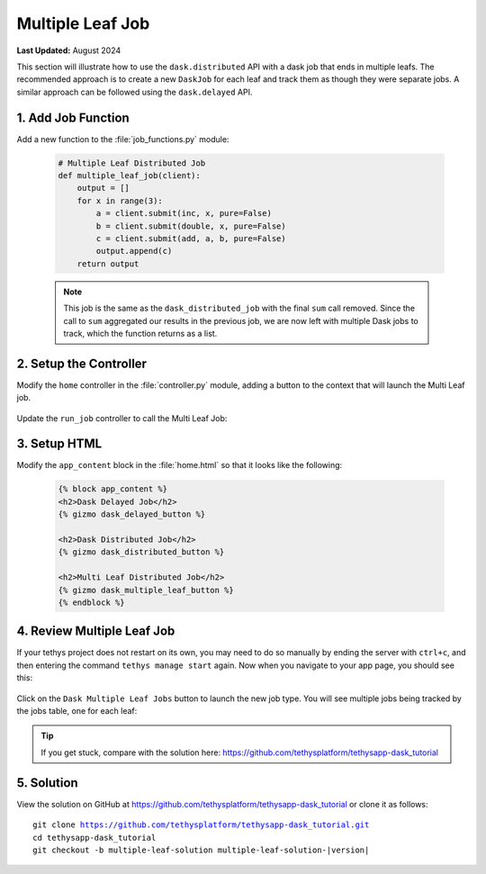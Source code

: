*****************
Multiple Leaf Job
*****************

**Last Updated:** August 2024

This section will illustrate how to use the ``dask.distributed`` API with a dask job that ends in multiple leafs. The recommended approach is to create a new ``DaskJob`` for each leaf and track them as though they were separate jobs. A similar approach can be followed using the ``dask.delayed`` API.

1. Add Job Function
===================

Add a new function to the :file:`job_functions.py` module:

    .. code-block:: python

        # Multiple Leaf Distributed Job
        def multiple_leaf_job(client):
            output = []
            for x in range(3):
                a = client.submit(inc, x, pure=False)
                b = client.submit(double, x, pure=False)
                c = client.submit(add, a, b, pure=False)
                output.append(c)
            return output

    .. note::

        This job is the same as the ``dask_distributed_job`` with the final ``sum`` call removed. Since the call to ``sum`` aggregated our results in the previous job, we are now left with multiple Dask jobs to track, which the function returns as a list.

2. Setup the Controller
=======================

Modify the ``home`` controller in the :file:`controller.py` module, adding a button to the context that will launch the Multi Leaf job.


    .. code-block:: python
        :emphasize-lines: 28-37, 53

        @controller
        def home(request):
            """
            Controller for the app home page.
            """
            dask_delayed_button = Button(
                display_text='Dask Delayed Job',
                name='dask_delayed_button',
                attributes={
                    'data-bs-toggle': 'tooltip',
                    'data-bs-placement': 'top',
                    'title': 'Dask Delayed Job'
                },
                href=App.reverse('run_job', kwargs={'job_type': 'delayed'})
            )

            dask_distributed_button = Button(
                display_text='Dask Distributed Job',
                name='dask_distributed_button',
                attributes={
                    'data-bs-toggle': 'tooltip',
                    'data-bs-placement': 'top',
                    'title': 'Dask Future Job'
                },
                href=App.reverse('run_job', kwargs={'job_type': 'distributed'})
            )

            dask_multiple_leaf_button = Button(
                display_text='Dask Multiple Leaf Jobs',
                name='dask_multiple_leaf_button',
                attributes={
                    'data-bs-toggle': 'tooltip',
                    'data-bs-placement': 'top',
                    'title': 'Dask Multiple Leaf Jobs'
                },
                href=App.reverse('run_job', kwargs={'job_type': 'multiple-leaf'})
            )

            jobs_button = Button(
                display_text='Show All Jobs',
                name='dask_button',
                attributes={
                    'data-bs-toggle': 'tooltip',
                    'data-bs-placement': 'top',
                    'title': 'Show All Jobs'
                },
                href=App.reverse('jobs_table')
            )

            context = {
                'dask_delayed_button': dask_delayed_button,
                'dask_distributed_button': dask_distributed_button,
                'dask_multiple_leaf_button': dask_multiple_leaf_button,
                'jobs_button': jobs_button,
            }

            return App.render(request, 'home.html', context)

Update the ``run_job`` controller to call the Multi Leaf Job:

    .. code-block:: python
        :emphasize-lines: 44-68

        @controller
        def run_job(request, job_type):
            """
            Controller for the app home page.
            """
            # Get scheduler from dask_primary setting.
            scheduler = app.get_scheduler(name='dask_primary')

            if job_type.lower() == 'delayed':
                from tethysapp.dask_tutorial.job_functions import delayed_job

                # Create dask delayed object
                delayed = delayed_job()
                dask = job_manager.create_job(
                    job_type='DASK',
                    name='dask_delayed',
                    user=request.user,
                    scheduler=scheduler,
                )

                # Execute future
                dask.execute(delayed)

            elif job_type.lower() == 'distributed':
                from tethysapp.dask_tutorial.job_functions import distributed_job, convert_to_dollar_sign

                # Get the client to create future
                try:
                    client = scheduler.client
                except DaskJobException:
                    return App.redirect(App.reverse('error_message'))

                # Create future job instance
                future = distributed_job(client)
                dask = job_manager.create_job(
                    job_type='DASK',
                    name='dask_distributed',
                    user=request.user,
                    scheduler=scheduler,
                )
                dask.process_results_function = convert_to_dollar_sign
                dask.execute(future)

            elif job_type.lower() == 'multiple-leaf':
                from tethysapp.dask_tutorial.job_functions import multiple_leaf_job

                # Get the client to create future
                try:
                    client = scheduler.client
                except DaskJobException:
                    return App.redirect(App.reverse('error_message'))

                # Create future job instance
                futures = multiple_leaf_job(client)

                # Execute multiple future
                i = random.randint(1, 10000)

                for future in futures:
                    i += 1
                    name = 'dask_leaf' + str(i)
                    dask = job_manager.create_job(
                        job_type='DASK',
                        name=name,
                        user=request.user,
                        scheduler=scheduler,
                    )
                    dask.execute(future)

            return HttpResponseRedirect(App.reverse('jobs_table'))

3. Setup HTML
=============

Modify the ``app_content`` block in the :file:`home.html` so that it looks like the following:

    .. code-block:: html+django

        {% block app_content %}
        <h2>Dask Delayed Job</h2>
        {% gizmo dask_delayed_button %}

        <h2>Dask Distributed Job</h2>
        {% gizmo dask_distributed_button %}

        <h2>Multi Leaf Distributed Job</h2>
        {% gizmo dask_multiple_leaf_button %}
        {% endblock %}
    
4. Review Multiple Leaf Job
===========================

If your tethys project does not restart on its own, you may need to do so manually by ending the server with ``ctrl+c``, and then entering the command ``tethys manage start`` again. Now when you navigate to your app page, you should see this:

.. figure:: ../../images/tutorial/dask/home_with_multiple_button.png
    :width: 900px
    :align: center

Click on the ``Dask Multiple Leaf Jobs`` button to launch the new job type. You will see multiple jobs being tracked by the jobs table, one for each leaf:

.. figure:: ../../images/tutorial/dask/jobs_table_with_multiple.png
    :width: 900px
    :align: center

.. tip::

    If you get stuck, compare with the solution here: `<https://github.com/tethysplatform/tethysapp-dask_tutorial>`_

5. Solution
===========

View the solution on GitHub at `<https://github.com/tethysplatform/tethysapp-dask_tutorial>`_ or clone it as follows:

.. parsed-literal::

    git clone https://github.com/tethysplatform/tethysapp-dask_tutorial.git
    cd tethysapp-dask_tutorial
    git checkout -b multiple-leaf-solution multiple-leaf-solution-|version|
